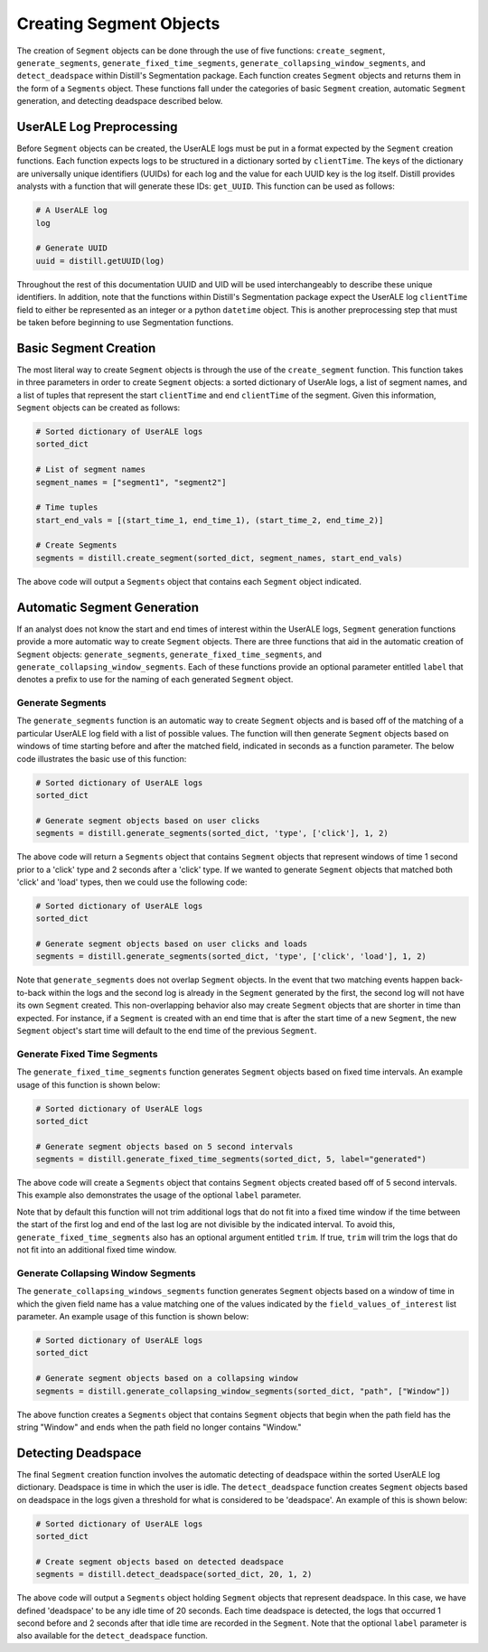 .. ..

	<!---
    Licensed to the Apache Software Foundation (ASF) under one or more
	contributor license agreements.  See the NOTICE file distributed with
	this work for additional information regarding copyright ownership.
	The ASF licenses this file to You under the Apache License, Version 2.0
	(the "License"); you may not use this file except in compliance with
	the License.  You may obtain a copy of the License at

	  http://www.apache.org/licenses/LICENSE-2.0

	Unless required by applicable law or agreed to in writing, software
	distributed under the License is distributed on an "AS IS" BASIS,
	WITHOUT WARRANTIES OR CONDITIONS OF ANY KIND, either express or implied.
	See the License for the specific language governing permissions and
	limitations under the License.
	--->

========================
Creating Segment Objects
========================
The creation of ``Segment`` objects can be done through the use of five functions: ``create_segment``, ``generate_segments``,
``generate_fixed_time_segments``, ``generate_collapsing_window_segments``, and ``detect_deadspace`` within Distill's
Segmentation package.  Each function creates ``Segment`` objects and returns them in the form of a ``Segments`` object.
These functions fall under the categories of basic ``Segment`` creation, automatic ``Segment`` generation, and detecting
deadspace described below.

UserALE Log Preprocessing
-------------------------
Before ``Segment`` objects can be created, the UserALE logs must be put in a format expected by the ``Segment`` creation
functions.  Each function expects logs to be structured in a dictionary sorted by ``clientTime``.  The keys of the dictionary
are universally unique identifiers (UUIDs) for each log and the value for each UUID key is the log itself.  Distill provides analysts with a
function that will generate these IDs: ``get_UUID``.  This function can be used as follows:

.. code:: python

    # A UserALE log
    log

    # Generate UUID
    uuid = distill.getUUID(log)

Throughout the rest of this documentation UUID and UID will be used interchangeably to describe these unique identifiers.
In addition, note that the functions within Distill's Segmentation package expect the UserALE log ``clientTime`` field to either be
represented as an integer or a python ``datetime`` object.  This is another preprocessing step that must be taken before
beginning to use Segmentation functions.

Basic Segment Creation
----------------------
The most literal way to create ``Segment`` objects is through the use of the ``create_segment`` function.  This function
takes in three parameters in order to create ``Segment`` objects: a sorted dictionary of UserAle logs, a list of segment
names, and a list of tuples that represent the start ``clientTime`` and end ``clientTime`` of the segment.  Given this
information, ``Segment`` objects can be created as follows:

.. code:: python

    # Sorted dictionary of UserALE logs
    sorted_dict

    # List of segment names
    segment_names = ["segment1", "segment2"]

    # Time tuples
    start_end_vals = [(start_time_1, end_time_1), (start_time_2, end_time_2)]

    # Create Segments
    segments = distill.create_segment(sorted_dict, segment_names, start_end_vals)

The above code will output a ``Segments`` object that contains each ``Segment`` object indicated.

Automatic Segment Generation
----------------------------
If an analyst does not know the start and end times of interest within the UserALE logs, ``Segment`` generation functions
provide a more automatic way to create ``Segment`` objects.  There are three functions that aid in the automatic creation
of ``Segment`` objects: ``generate_segments``, ``generate_fixed_time_segments``, and ``generate_collapsing_window_segments``.
Each of these functions provide an optional parameter entitled ``label`` that denotes a prefix to use for the naming of
each generated ``Segment`` object.

Generate Segments
*****************
The ``generate_segments`` function is an automatic way to create ``Segment`` objects and is based off of the matching of
a particular UserALE log field with a list of possible values.  The function will then generate ``Segment`` objects based
on windows of time starting before and after the matched field, indicated in seconds as a function parameter.  The below
code illustrates the basic use of this function:

.. code:: python

    # Sorted dictionary of UserALE logs
    sorted_dict

    # Generate segment objects based on user clicks
    segments = distill.generate_segments(sorted_dict, 'type', ['click'], 1, 2)

The above code will return a ``Segments`` object that contains ``Segment`` objects that represent windows of time 1 second
prior to a 'click' type and 2 seconds after a 'click' type.  If we wanted to generate ``Segment`` objects that matched both
'click' and 'load' types, then we could use the following code:

.. code:: python

    # Sorted dictionary of UserALE logs
    sorted_dict

    # Generate segment objects based on user clicks and loads
    segments = distill.generate_segments(sorted_dict, 'type', ['click', 'load'], 1, 2)

Note that ``generate_segments`` does not overlap ``Segment`` objects.  In the event that two matching events happen back-to-back
within the logs and the second log is already in the ``Segment`` generated by the first, the second log will not have its
own ``Segment`` created.  This non-overlapping behavior also may create ``Segment`` objects that are shorter in time than
expected.  For instance, if a ``Segment`` is created with an end time that is after the start time of a new ``Segment``,
the new ``Segment`` object's start time will default to the end time of the previous ``Segment``.

Generate Fixed Time Segments
****************************
The ``generate_fixed_time_segments`` function generates ``Segment`` objects based on fixed time intervals.  An example
usage of this function is shown below:

.. code:: python

    # Sorted dictionary of UserALE logs
    sorted_dict

    # Generate segment objects based on 5 second intervals
    segments = distill.generate_fixed_time_segments(sorted_dict, 5, label="generated")

The above code will create a ``Segments`` object that contains ``Segment`` objects created based off of 5 second intervals.
This example also demonstrates the usage of the optional ``label`` parameter.

Note that by default this function will not trim additional logs that do not fit into a fixed time window if the time between
the start of the first log and end of the last log are not divisible by the indicated interval.  To avoid this, ``generate_fixed_time_segments``
also has an optional argument entitled ``trim``.  If true, ``trim`` will trim the logs that do not fit into an additional
fixed time window.

Generate Collapsing Window Segments
***********************************
The ``generate_collapsing_windows_segments`` function generates ``Segment`` objects based on a window of time in which the
given field name has a value matching one of the values indicated by the ``field_values_of_interest`` list parameter.
An example usage of this function is shown below:

.. code:: python

    # Sorted dictionary of UserALE logs
    sorted_dict

    # Generate segment objects based on a collapsing window
    segments = distill.generate_collapsing_window_segments(sorted_dict, "path", ["Window"])

The above function creates a ``Segments`` object that contains ``Segment`` objects that begin when the path field has the
string "Window" and ends when the path field no longer contains "Window."

Detecting Deadspace
-------------------
The final ``Segment`` creation function involves the automatic detecting of deadspace within the sorted UserALE log dictionary.
Deadspace is time in which the user is idle.  The ``detect_deadspace`` function creates ``Segment`` objects based on deadspace
in the logs given a threshold for what is considered to be 'deadspace'.  An example of this is shown below:

.. code:: python

    # Sorted dictionary of UserALE logs
    sorted_dict

    # Create segment objects based on detected deadspace
    segments = distill.detect_deadspace(sorted_dict, 20, 1, 2)

The above code will output a ``Segments`` object holding ``Segment`` objects that represent deadspace.  In this case, we
have defined 'deadspace' to be any idle time of 20 seconds.  Each time deadspace is detected, the logs that occurred 1
second before and 2 seconds after that idle time are recorded in the ``Segment``.  Note that the optional ``label`` parameter
is also available for the ``detect_deadspace`` function.
